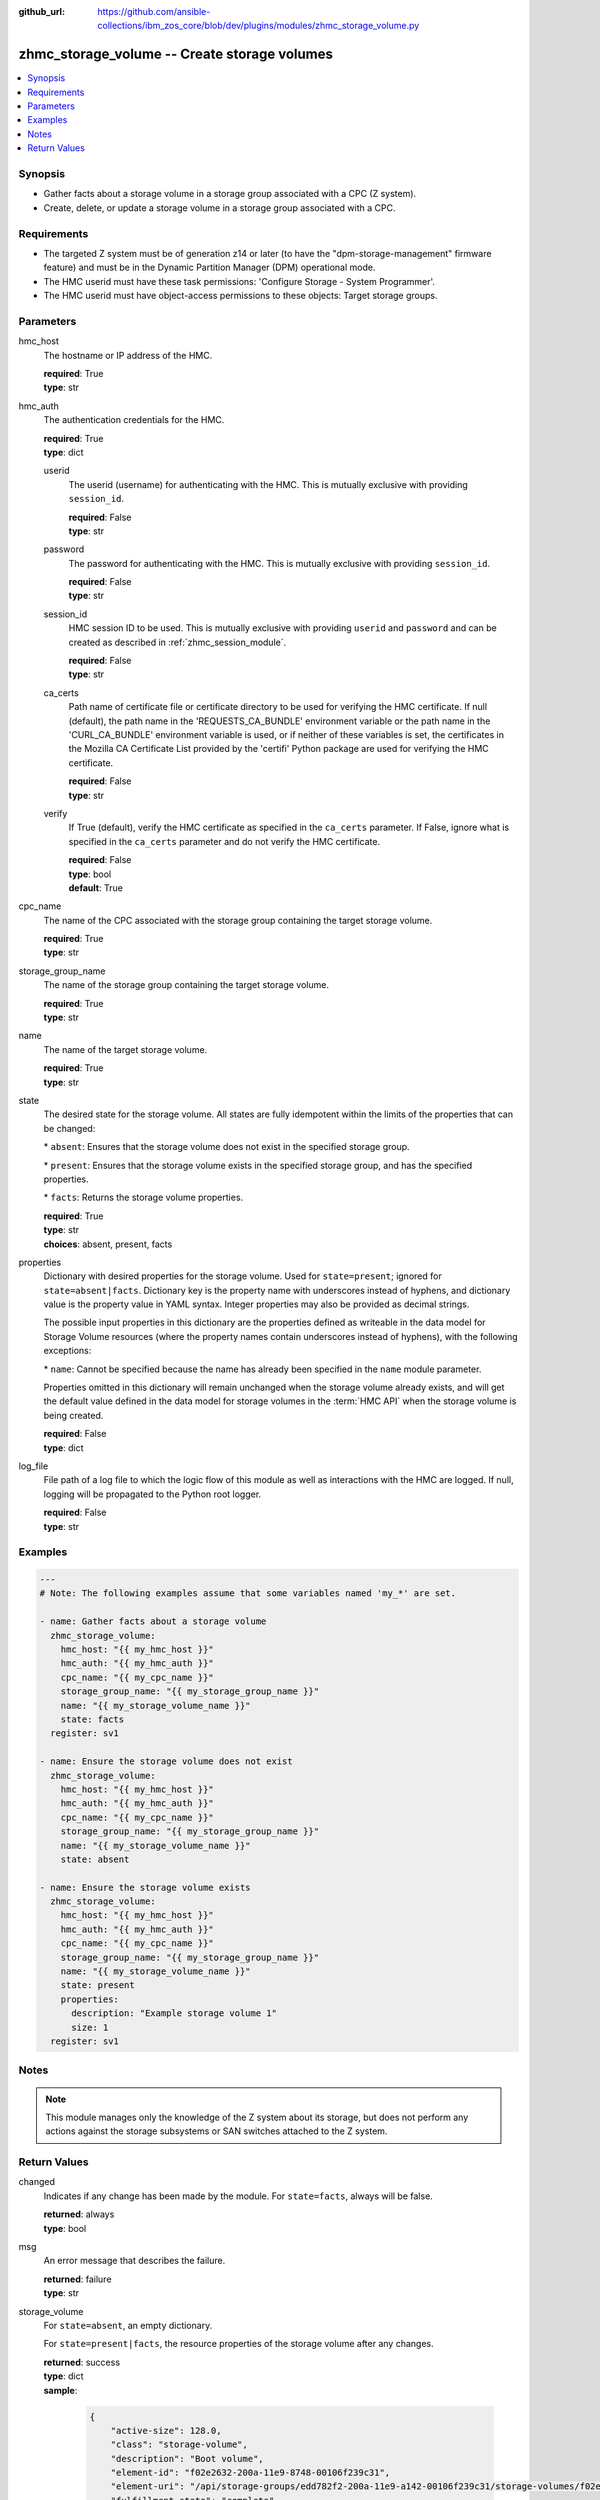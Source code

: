 
:github_url: https://github.com/ansible-collections/ibm_zos_core/blob/dev/plugins/modules/zhmc_storage_volume.py

.. _zhmc_storage_volume_module:


zhmc_storage_volume -- Create storage volumes
=============================================



.. contents::
   :local:
   :depth: 1


Synopsis
--------
- Gather facts about a storage volume in a storage group associated with a CPC (Z system).
- Create, delete, or update a storage volume in a storage group associated with a CPC.


Requirements
------------

- The targeted Z system must be of generation z14 or later (to have the "dpm-storage-management" firmware feature) and must be in the Dynamic Partition Manager (DPM) operational mode.
- The HMC userid must have these task permissions: 'Configure Storage - System Programmer'.
- The HMC userid must have object-access permissions to these objects: Target storage groups.




Parameters
----------


hmc_host
  The hostname or IP address of the HMC.

  | **required**: True
  | **type**: str


hmc_auth
  The authentication credentials for the HMC.

  | **required**: True
  | **type**: dict


  userid
    The userid (username) for authenticating with the HMC. This is mutually exclusive with providing \ :literal:`session\_id`\ .

    | **required**: False
    | **type**: str


  password
    The password for authenticating with the HMC. This is mutually exclusive with providing \ :literal:`session\_id`\ .

    | **required**: False
    | **type**: str


  session_id
    HMC session ID to be used. This is mutually exclusive with providing \ :literal:`userid`\  and \ :literal:`password`\  and can be created as described in :ref:\`zhmc\_session\_module\`.

    | **required**: False
    | **type**: str


  ca_certs
    Path name of certificate file or certificate directory to be used for verifying the HMC certificate. If null (default), the path name in the 'REQUESTS\_CA\_BUNDLE' environment variable or the path name in the 'CURL\_CA\_BUNDLE' environment variable is used, or if neither of these variables is set, the certificates in the Mozilla CA Certificate List provided by the 'certifi' Python package are used for verifying the HMC certificate.

    | **required**: False
    | **type**: str


  verify
    If True (default), verify the HMC certificate as specified in the \ :literal:`ca\_certs`\  parameter. If False, ignore what is specified in the \ :literal:`ca\_certs`\  parameter and do not verify the HMC certificate.

    | **required**: False
    | **type**: bool
    | **default**: True



cpc_name
  The name of the CPC associated with the storage group containing the target storage volume.

  | **required**: True
  | **type**: str


storage_group_name
  The name of the storage group containing the target storage volume.

  | **required**: True
  | **type**: str


name
  The name of the target storage volume.

  | **required**: True
  | **type**: str


state
  The desired state for the storage volume. All states are fully idempotent within the limits of the properties that can be changed:

  \* \ :literal:`absent`\ : Ensures that the storage volume does not exist in the specified storage group.

  \* \ :literal:`present`\ : Ensures that the storage volume exists in the specified storage group, and has the specified properties.

  \* \ :literal:`facts`\ : Returns the storage volume properties.

  | **required**: True
  | **type**: str
  | **choices**: absent, present, facts


properties
  Dictionary with desired properties for the storage volume. Used for \ :literal:`state=present`\ ; ignored for \ :literal:`state=absent|facts`\ . Dictionary key is the property name with underscores instead of hyphens, and dictionary value is the property value in YAML syntax. Integer properties may also be provided as decimal strings.

  The possible input properties in this dictionary are the properties defined as writeable in the data model for Storage Volume resources (where the property names contain underscores instead of hyphens), with the following exceptions:

  \* \ :literal:`name`\ : Cannot be specified because the name has already been specified in the \ :literal:`name`\  module parameter.

  Properties omitted in this dictionary will remain unchanged when the storage volume already exists, and will get the default value defined in the data model for storage volumes in the :term:\`HMC API\` when the storage volume is being created.

  | **required**: False
  | **type**: dict


log_file
  File path of a log file to which the logic flow of this module as well as interactions with the HMC are logged. If null, logging will be propagated to the Python root logger.

  | **required**: False
  | **type**: str




Examples
--------

.. code-block:: yaml+jinja

   
   ---
   # Note: The following examples assume that some variables named 'my_*' are set.

   - name: Gather facts about a storage volume
     zhmc_storage_volume:
       hmc_host: "{{ my_hmc_host }}"
       hmc_auth: "{{ my_hmc_auth }}"
       cpc_name: "{{ my_cpc_name }}"
       storage_group_name: "{{ my_storage_group_name }}"
       name: "{{ my_storage_volume_name }}"
       state: facts
     register: sv1

   - name: Ensure the storage volume does not exist
     zhmc_storage_volume:
       hmc_host: "{{ my_hmc_host }}"
       hmc_auth: "{{ my_hmc_auth }}"
       cpc_name: "{{ my_cpc_name }}"
       storage_group_name: "{{ my_storage_group_name }}"
       name: "{{ my_storage_volume_name }}"
       state: absent

   - name: Ensure the storage volume exists
     zhmc_storage_volume:
       hmc_host: "{{ my_hmc_host }}"
       hmc_auth: "{{ my_hmc_auth }}"
       cpc_name: "{{ my_cpc_name }}"
       storage_group_name: "{{ my_storage_group_name }}"
       name: "{{ my_storage_volume_name }}"
       state: present
       properties:
         description: "Example storage volume 1"
         size: 1
     register: sv1




Notes
-----

.. note::
   This module manages only the knowledge of the Z system about its storage, but does not perform any actions against the storage subsystems or SAN switches attached to the Z system.







Return Values
-------------


changed
  Indicates if any change has been made by the module. For \ :literal:`state=facts`\ , always will be false.

  | **returned**: always
  | **type**: bool

msg
  An error message that describes the failure.

  | **returned**: failure
  | **type**: str

storage_volume
  For \ :literal:`state=absent`\ , an empty dictionary.

  For \ :literal:`state=present|facts`\ , the resource properties of the storage volume after any changes.

  | **returned**: success
  | **type**: dict
  | **sample**:

    .. code-block:: json

        {
            "active-size": 128.0,
            "class": "storage-volume",
            "description": "Boot volume",
            "element-id": "f02e2632-200a-11e9-8748-00106f239c31",
            "element-uri": "/api/storage-groups/edd782f2-200a-11e9-a142-00106f239c31/storage-volumes/f02e2632-200a-11e9-8748-00106f239c31",
            "fulfillment-state": "complete",
            "name": "MGMT1_MGMT1-boot",
            "parent": "/api/storage-groups/edd782f2-200a-11e9-a142-00106f239c31",
            "paths": [
                {
                    "device-number": "0015",
                    "logical-unit-number": "0000000000000000",
                    "partition-uri": "/api/partitions/009c0f4c-3588-11e9-bad3-00106f239d19",
                    "target-world-wide-port-name": "5005076810260382"
                }
            ],
            "size": 128.0,
            "type": "fcp",
            "usage": "boot",
            "uuid": "600507681081001D4800000000000083"
        }

  name
    Storage volume name

    | **type**: str

  type
    Type of the storage volume ('fc' or 'fcp'), as defined in its storage group.

    | **type**: str

  {property}
    Additional properties of the storage volume, as described in the data model of the 'Storage Volume' element object of the 'Storage Group' object in the :term:\`HMC API\` book. The property names have hyphens (-) as described in that book.



